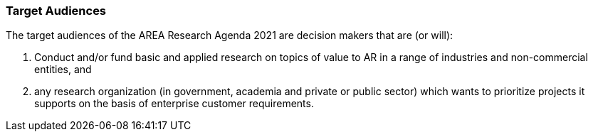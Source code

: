 [[ra-target-audiences-section]]

=== Target Audiences

The target audiences of the AREA Research Agenda 2021 are decision makers that are (or will):

.  Conduct and/or fund basic and applied research on topics of value to AR in a range of industries and non-commercial entities, and
. any research organization (in government, academia and private or public sector) which wants to prioritize projects it supports on the basis of enterprise customer requirements.
